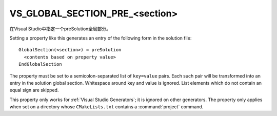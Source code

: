 VS_GLOBAL_SECTION_PRE_<section>
-------------------------------

在Visual Studio中指定一个preSolution全局部分。

Setting a property like this generates an entry of the following form
in the solution file:

::

  GlobalSection(<section>) = preSolution
    <contents based on property value>
  EndGlobalSection

The property must be set to a semicolon-separated list of ``key=value``
pairs.  Each such pair will be transformed into an entry in the
solution global section.  Whitespace around key and value is ignored.
List elements which do not contain an equal sign are skipped.

This property only works for :ref:`Visual Studio Generators`; it is ignored
on other generators.  The property only applies when set on a
directory whose ``CMakeLists.txt`` contains a :command:`project` command.
